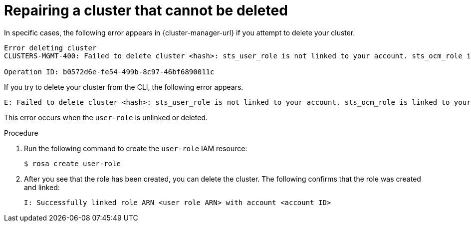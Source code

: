 // Module included in the following assemblies:
//
// * sd_support/rosa-troubleshooting-deployments.adoc
:_content-type: PROCEDURE
[id="rosa-troubleshooting-cluster-deletion_{context}"]
= Repairing a cluster that cannot be deleted

In specific cases, the following error appears in {cluster-manager-url} if you attempt to delete your cluster.

[source,terminal]
----
Error deleting cluster
CLUSTERS-MGMT-400: Failed to delete cluster <hash>: sts_user_role is not linked to your account. sts_ocm_role is linked to your organization <org number> which requires sts_user_role to be linked to your Red Hat account <account ID>.Please create a user role and link it to the account: User Account <account ID> is not authorized to perform STS cluster operations

Operation ID: b0572d6e-fe54-499b-8c97-46bf6890011c
----

If you try to delete your cluster from the CLI, the following error appears.

[source,terminal]
----
E: Failed to delete cluster <hash>: sts_user_role is not linked to your account. sts_ocm_role is linked to your organization <org_number> which requires sts_user_role to be linked to your Red Hat account <account_id>.Please create a user role and link it to the account: User Account <account ID> is not authorized to perform STS cluster operations
----

This error occurs when the `user-role` is unlinked or deleted.

.Procedure

. Run the following command to create the `user-role` IAM resource:
+
[source,terminal]
----
$ rosa create user-role
----
+
. After you see that the role has been created, you can delete the cluster. The following confirms that the role was created and linked:
+
[source,terminal]
----
I: Successfully linked role ARN <user role ARN> with account <account ID>
----